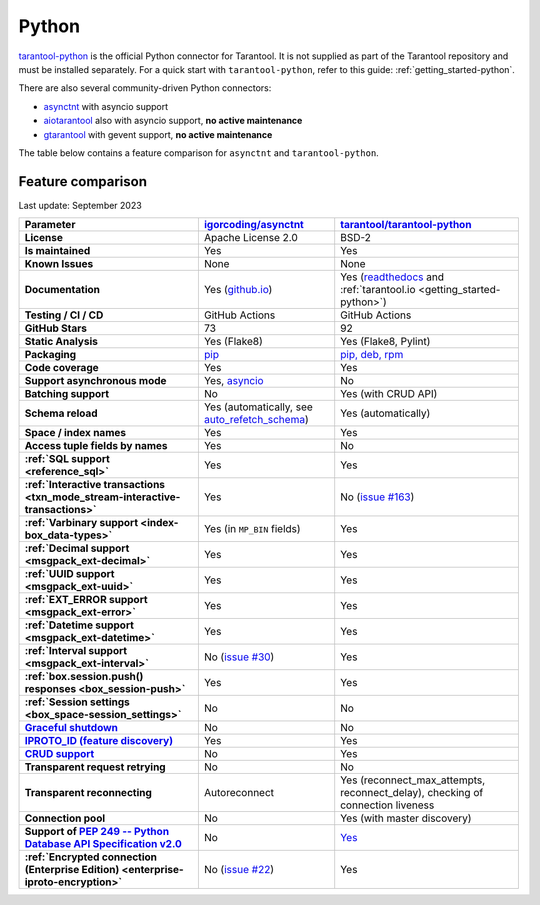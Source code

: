 ..  _index_connector_py:

Python
======

`tarantool-python <http://github.com/tarantool/tarantool-python>`__
is the official Python connector for Tarantool. It is not supplied as part
of the Tarantool repository and must be installed separately.
For a quick start with ``tarantool-python``, refer to this guide: :ref:`getting_started-python`.

There are also several community-driven Python connectors:

* `asynctnt <https://github.com/igorcoding/asynctnt>`__ with asyncio support
* `aiotarantool <https://github.com/shveenkov/aiotarantool>`__ also with asyncio support, **no active maintenance**
* `gtarantool <https://github.com/shveenkov/gtarantool>`__ with gevent support, **no active maintenance**

The table below contains a feature comparison for ``asynctnt`` and ``tarantool-python``.

..  _python-feature-comparison:

Feature comparison
------------------

Last update: September 2023

..  list-table::
    :header-rows: 1
    :stub-columns: 1

    *   -   Parameter
        -   `igorcoding/asynctnt <https://github.com/igorcoding/asynctnt>`__
        -   `tarantool/tarantool-python <https://github.com/tarantool/tarantool-python>`__

    *   -   License
        -   Apache License 2.0
        -   BSD-2

    *   -   Is maintained
        -   Yes
        -   Yes

    *   -   Known Issues
        -   None
        -   None

    *   -   Documentation
        -   Yes (`github.io <https://igorcoding.github.io/asynctnt/>`__)
        -   Yes (`readthedocs
            <https://tarantool-python.readthedocs.io/en/latest/quick-start.en.html>`__
            and :ref:`tarantool.io <getting_started-python>`)

    *   -   Testing / CI / CD
        -   GitHub Actions
        -   GitHub Actions

    *   -   GitHub Stars
        -   73
        -   92

    *   -   Static Analysis
        -   Yes (Flake8)
        -   Yes (Flake8, Pylint)

    *   -   Packaging
        -   `pip <https://pypi.org/project/asynctnt/>`__
        -   `pip, deb, rpm <https://github.com/tarantool/tarantool-python#download-and-install>`__

    *   -   Code coverage
        -   Yes
        -   Yes

    *   -   Support asynchronous mode
        -   Yes, `asyncio <https://docs.python.org/3/library/asyncio.html>`__
        -   No

    *   -   Batching support
        -   No
        -   Yes (with CRUD API)

    *   -   Schema reload
        -   Yes (automatically, see `auto_refetch_schema <https://igorcoding.github.io/asynctnt/api.html>`__)
        -   Yes (automatically)

    *   -   Space / index names
        -   Yes
        -   Yes

    *   -   Access tuple fields by names
        -   Yes
        -   No

    *   -   :ref:`SQL support <reference_sql>`
        -   Yes
        -   Yes

    *   -   :ref:`Interactive transactions <txn_mode_stream-interactive-transactions>`
        -   Yes
        -   No (`issue #163 <https://github.com/tarantool/tarantool-python/issues/163>`__)

    *   -   :ref:`Varbinary support <index-box_data-types>`
        -   Yes (in ``MP_BIN`` fields)
        -   Yes

    *   -   :ref:`Decimal support <msgpack_ext-decimal>`
        -   Yes
        -   Yes

    *   -   :ref:`UUID support <msgpack_ext-uuid>`
        -   Yes
        -   Yes

    *   -   :ref:`EXT_ERROR support <msgpack_ext-error>`
        -   Yes
        -   Yes

    *   -   :ref:`Datetime support <msgpack_ext-datetime>`
        -   Yes
        -   Yes

    *   -   :ref:`Interval support <msgpack_ext-interval>`
        -   No (`issue #30 <https://github.com/igorcoding/asynctnt/issues/30>`__)
        -   Yes

    *   -   :ref:`box.session.push() responses <box_session-push>`
        -   Yes
        -   Yes

    *   -   :ref:`Session settings <box_space-session_settings>`
        -   No
        -   No

    *   -   `Graceful shutdown <https://github.com/tarantool/tarantool/issues/5924>`__
        -   No
        -   No

    *   -   `IPROTO_ID (feature discovery) <https://github.com/tarantool/doc/issues/2419>`__
        -   Yes
        -   Yes

    *   -   `CRUD support <https://github.com/tarantool/crud>`__
        -   No
        -   Yes

    *   -   Transparent request retrying
        -   No
        -   No

    *   -   Transparent reconnecting
        -   Autoreconnect
        -   Yes (reconnect_max_attempts, reconnect_delay), checking of connection liveness

    *   -   Connection pool
        -   No
        -   Yes (with master discovery)

    *   -   Support of `PEP 249 -- Python Database API Specification v2.0 <https://www.python.org/dev/peps/pep-0249/>`__
        -   No
        -   `Yes <https://github.com/tarantool/tarantool-python/wiki/PEP-249-Database-API>`__

    *   -   :ref:`Encrypted connection (Enterprise Edition) <enterprise-iproto-encryption>`
        -   No (`issue #22 <https://github.com/igorcoding/asynctnt/issues/22>`__)
        -   Yes
